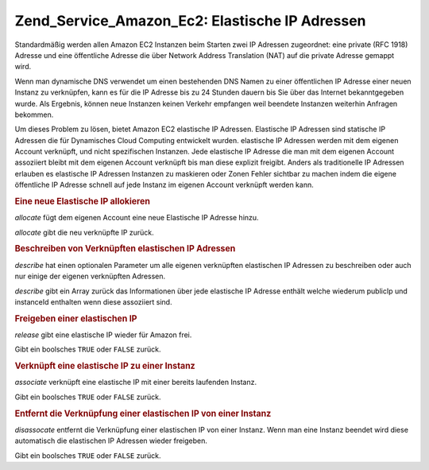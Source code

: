 .. _zend.service.amazon.ec2.elasticip:

Zend_Service_Amazon_Ec2: Elastische IP Adressen
===============================================

Standardmäßig werden allen Amazon EC2 Instanzen beim Starten zwei IP Adressen zugeordnet: eine private (RFC 1918)
Adresse und eine öffentliche Adresse die über Network Address Translation (NAT) auf die private Adresse gemappt
wird.

Wenn man dynamische DNS verwendet um einen bestehenden DNS Namen zu einer öffentlichen IP Adresse einer neuen
Instanz zu verknüpfen, kann es für die IP Adresse bis zu 24 Stunden dauern bis Sie über das Internet
bekanntgegeben wurde. Als Ergebnis, können neue Instanzen keinen Verkehr empfangen weil beendete Instanzen
weiterhin Anfragen bekommen.

Um dieses Problem zu lösen, bietet Amazon EC2 elastische IP Adressen. Elastische IP Adressen sind statische IP
Adressen die für Dynamisches Cloud Computing entwickelt wurden. elastische IP Adressen werden mit dem eigenen
Account verknüpft, und nicht spezifischen Instanzen. Jede elastische IP Adresse die man mit dem eigenen Account
assoziiert bleibt mit dem eigenen Account verknüpft bis man diese explizit freigibt. Anders als traditionelle IP
Adressen erlauben es elastische IP Adressen Instanzen zu maskieren oder Zonen Fehler sichtbar zu machen indem die
eigene öffentliche IP Adresse schnell auf jede Instanz im eigenen Account verknüpft werden kann.

.. _zend.service.amazon.ec2.elasticip.allocate:

.. rubric:: Eine neue Elastische IP allokieren

*allocate* fügt dem eigenen Account eine neue Elastische IP Adresse hinzu.

*allocate* gibt die neu verknüpfte IP zurück.

.. code-block:: php
   :linenos:

   $ec2_eip = new Zend_Service_Amazon_Ec2_Elasticip('aws_key','aws_secret_key');
   $ip = $ec2_eip->allocate();

   // Gibt die neu verknüpfte elastische IP Adresse aus;
   print $ip;

.. _zend.service.amazon.ec2.elasticip.describe:

.. rubric:: Beschreiben von Verknüpften elastischen IP Adressen

*describe* hat einen optionalen Parameter um alle eigenen verknüpften elastischen IP Adressen zu beschreiben oder
auch nur einige der eigenen verknüpften Adressen.

*describe* gibt ein Array zurück das Informationen über jede elastische IP Adresse enthält welche wiederum
publicIp und instanceId enthalten wenn diese assoziiert sind.

.. code-block:: php
   :linenos:

   $ec2_eip = new Zend_Service_Amazon_Ec2_Elasticip('aws_key','aws_secret_key');
   // Beschreibe alle
   $ips = $ec2_eip->describe();

   // Beschreibe ein Subset
   $ips = $ec2_eip->describe(array('ip1', 'ip2', 'ip3'));

   // Beschreibe eine einzelne IP Adresse
   $ip = $ec2_eip->describe('ip1');

.. _zend.service.amazon.ec2.elasticip.release:

.. rubric:: Freigeben einer elastischen IP

*release* gibt eine elastische IP wieder für Amazon frei.

Gibt ein boolsches ``TRUE`` oder ``FALSE`` zurück.

.. code-block:: php
   :linenos:

   $ec2_eip = new Zend_Service_Amazon_Ec2_Elasticip('aws_key','aws_secret_key');
   $ec2_eip->release('ipaddress');

.. _zend.service.amazon.ec2.elasticip.associate:

.. rubric:: Verknüpft eine elastische IP zu einer Instanz

*associate* verknüpft eine elastische IP mit einer bereits laufenden Instanz.

Gibt ein boolsches ``TRUE`` oder ``FALSE`` zurück.

.. code-block:: php
   :linenos:

   $ec2_eip = new Zend_Service_Amazon_Ec2_Elasticip('aws_key','aws_secret_key');
   $ec2_eip->associate('instance_id', 'ipaddress');

.. _zend.service.amazon.ec2.elasticip.disassociate:

.. rubric:: Entfernt die Verknüpfung einer elastischen IP von einer Instanz

*disassocate* entfernt die Verknüpfung einer elastischen IP von einer Instanz. Wenn man eine Instanz beendet wird
diese automatisch die elastischen IP Adressen wieder freigeben.

Gibt ein boolsches ``TRUE`` oder ``FALSE`` zurück.

.. code-block:: php
   :linenos:

   $ec2_eip = new Zend_Service_Amazon_Ec2_Elasticip('aws_key','aws_secret_key');
   $ec2_eip->disassociate('ipaddress');


